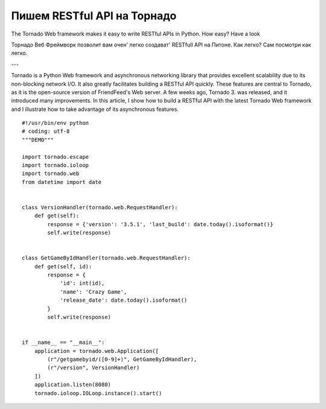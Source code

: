 ============================
Пишем RESTful API на Торнадо
============================

The Tornado Web framework makes it easy to write RESTful APIs in Python. How easy? Have a look

Торнадо Веб Фреймворк позволит вам очен' легко создават' RESTfull API на Питоне. Как легко? Сам посмотри как легко.

---


Tornado is a Python Web framework and asynchronous networking library that provides excellent scalability due to its non-blocking network I/O. It also greatly facilitates building a RESTful API quickly. These features are central to Tornado, as it is the open-source version of FriendFeed's Web server. A few weeks ago, Tornado 3.  was released, and it introduced many improvements. In this article, I show how to build a RESTful API with the latest Tornado Web framework and I illustrate how to take advantage of its asynchronous features.

::

    #!/usr/bin/env python
    # coding: utf-8
    """DEMO"""
    
    import tornado.escape
    import tornado.ioloop
    import tornado.web
    from datetime import date
    
    
    class VersionHandler(tornado.web.RequestHandler):
        def get(self):
            response = {'version': '3.5.1', 'last_build': date.today().isoformat()}
            self.write(response)
    
    
    class GetGameByIdHandler(tornado.web.RequestHandler):
        def get(self, id):
            response = {
                'id': int(id),
                'name': 'Crazy Game',
                'release_date': date.today().isoformat()
            }
            self.write(response)
    
    
    if __name__ == "__main__":
        application = tornado.web.Application([
            (r"/getgamebyid/([0-9]+)", GetGameByIdHandler),
            (r"/version", VersionHandler)
        ])
        application.listen(8080)
        tornado.ioloop.IOLoop.instance().start()
